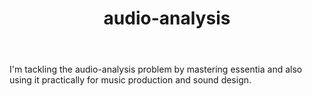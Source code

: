 # _*_ mode:org _*_
#+TITLE: audio-analysis
#+STARTUP: indent
#+OPTIONS: toc:nil

I'm tackling the audio-analysis problem by mastering essentia and also
using it practically for music production and sound design.




















# Local Variables:
# eval: (wiki-mode)
# End:

